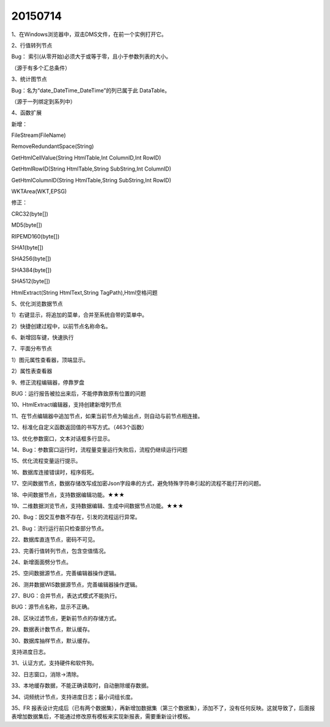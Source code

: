 .. log

20150714
======================

1、在Windows浏览器中，双击DMS文件，在前一个实例打开它。

2、行值转列节点

Bug： 索引(从零开始)必须大于或等于零，且小于参数列表的大小。

（源于有多个汇总条件）

3、统计图节点

Bug：名为“date_DateTime_DateTime”的列已属于此 DataTable。

（源于一列绑定到系列中）

4、函数扩展

新增：

FileStream(FileName)

RemoveRedundantSpace(String)

GetHtmlCellValue(String HtmlTable,Int ColumnID,Int RowID)

GetHtmlRowID(String HtmlTable,String SubString,Int ColumnID)

GetHtmlColumnID(String HtmlTable,String SubString,Int RowID)

WKTArea(WKT,EPSG)

修正：

CRC32(byte[])

MD5(byte[])

RIPEMD160(byte[])

SHA1(byte[])

SHA256(byte[])

SHA384(byte[])

SHA512(byte[])

HtmlExtract(String HtmlText,String TagPath),Html空格问题

5、优化浏览数据节点

1）右键显示，将追加的菜单，合并至系统自带的菜单中。

2）快捷创建过程中，以前节点名称命名。

6、新增回车键，快速执行

7、平面分布节点

1）图元属性查看器，顶端显示。

2）属性表查看器

9、修正流程编辑器，停靠罗盘

BUG：运行报告被拉出来后，不能停靠致原有位置的问题

10、HtmlExtract编辑器，支持创建新增列节点

11、在节点编辑器中追加节点，如果当前节点为输出点，则自动与前节点相连接。

12、标准化自定义函数返回值的书写方式。（463个函数）

13、优化参数窗口，文本对话框多行显示。

14、Bug：参数窗口运行时，流程量变量运行失败后，流程仍继续运行问题

15、优化流程变量运行提示。

16、数据库连接错误时，程序假死。

17、空间数据节点，数据存储改写成加密Json字段串的方式，避免特殊字符串引起的流程不能打开的问题。

18、中间数据节点，支持数据编辑功能。★★★

19、二维数据浏览节点，支持数据编辑、生成中间数据节点功能。★★★

20、Bug：因交互参数不存在，引发的流程运行异常。

21、Bug：流行运行前只检查部分节点。

22、数据库直连节点，密码不可见。

23、完善行值转列节点，包含空值情况。

24、新增面面劈分节点。

25、空间数据源节点，完善编辑器操作逻辑。

26、测井数据WIS数据源节点，完善编辑器操作逻辑。

27、BUG：合并节点，表达式模式不能执行。

BUG：源节点名称，显示不正确。

28、区块过滤节点，更新前节点的存储方式。

29、数据表计数节点，默认缓存。

30、数据库抽样节点，默认缓存。

支持进度日志。

31、认证方式，支持硬件和软件狗。

32、日志窗口，消除->清除。

33、本地缓存数据，不能正确读取时，自动删除缓存数据。

34、词频统计节点，支持进度日志；最小词组长度。

35、FR 报表设计完成后（已有两个数据集），再新增加数据集（第三个数据集），添加不了，没有任何反映。这就导致了，后面报表增加数据集后，不能通过修改原有模板来实现新报表，需要重新设计模板。